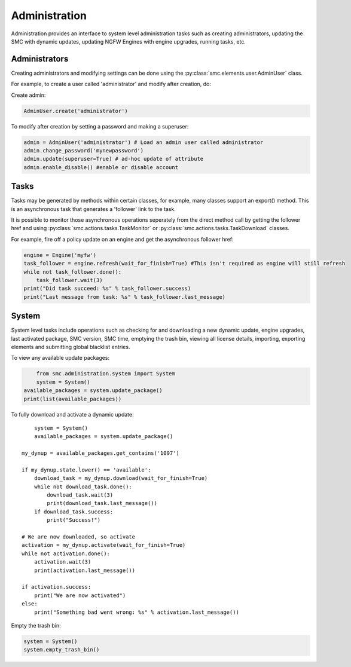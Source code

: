 Administration
--------------

Administration provides an interface to system level administration tasks such as
creating administrators, updating the SMC with dynamic updates, updating NGFW Engines with engine
upgrades, running tasks, etc.

Administrators
++++++++++++++

Creating administrators and modifying settings can be done using the 
:py:class:`smc.elements.user.AdminUser` class.

For example, to create a user called 'administrator' and modify after creation, do:

Create admin:

.. code-block:: python

   AdminUser.create('administrator')
    
To modify after creation by setting a password and making a superuser:

.. code-block:: python

   admin = AdminUser('administrator') # Load an admin user called administrator
   admin.change_password('mynewpassword')
   admin.update(superuser=True) # ad-hoc update of attribute
   admin.enable_disable() #enable or disable account

Tasks
+++++

Tasks may be generated by methods within certain classes, for example, many
classes support an export() method. This is an asynchronous task that generates a 
'follower' link to the task. 

It is possible to monitor those asynchronous operations seperately from the direct
method call by getting the follower href and using :py:class:`smc.actions.tasks.TaskMonitor`
or :py:class:`smc.actions.tasks.TaskDownload` classes.

For example, fire off a policy update on an engine and get the asynchronous follower href:

.. code-block:: python

   engine = Engine('myfw')
   task_follower = engine.refresh(wait_for_finish=True) #This isn't required as engine will still refresh
   while not task_follower.done():
       task_follower.wait(3)
   print("Did task succeed: %s" % task_follower.success)
   print("Last message from task: %s" % task_follower.last_message)
   

System
++++++

System level tasks include operations such as checking for and downloading a new
dynamic update, engine upgrades, last activated package, SMC version, SMC time, 
emptying the trash bin, viewing all license details, importing, exporting 
elements and submitting global blacklist entries.

To view any available update packages:

.. code-block:: python
   
	from smc.administration.system import System
	system = System()
    available_packages = system.update_package() 
    print(list(available_packages))
 
To fully download and activate a dynamic update::

	system = System()
	available_packages = system.update_package() 
    
    my_dynup = available_packages.get_contains('1097')
    
    if my_dynup.state.lower() == 'available':
        download_task = my_dynup.download(wait_for_finish=True)
        while not download_task.done():
            download_task.wait(3)
            print(download_task.last_message())
        if download_task.success:
            print("Success!")
    
    # We are now downloaded, so activate
    activation = my_dynup.activate(wait_for_finish=True)
    while not activation.done():
        activation.wait(3)
        print(activation.last_message())
    
    if activation.success:
        print("We are now activated")
    else:
        print("Something bad went wrong: %s" % activation.last_message())

 
Empty the trash bin:

.. code-block:: python

   system = System()
   system.empty_trash_bin()
